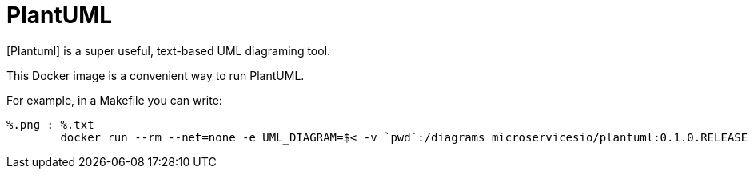 
# PlantUML

[Plantuml] is a super useful, text-based UML diagraming tool.

This Docker image is a convenient way to run PlantUML.

For example, in a Makefile you can write:

```
%.png : %.txt
	docker run --rm --net=none -e UML_DIAGRAM=$< -v `pwd`:/diagrams microservicesio/plantuml:0.1.0.RELEASE
```
